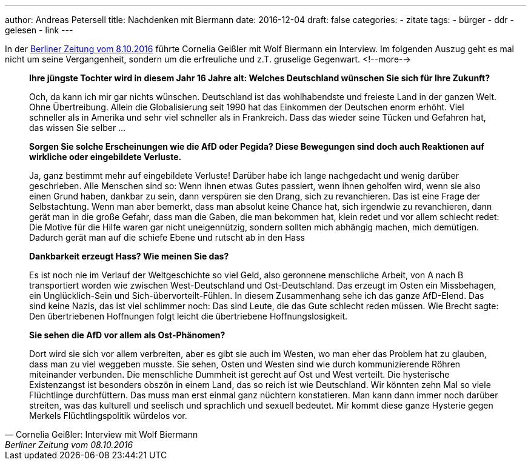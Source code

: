 ---
author: Andreas Petersell
title: Nachdenken mit Biermann
date: 2016-12-04
draft: false
categories:
  - zitate
tags:
  - bürger
  - ddr
  - gelesen
  - link
---

In der https://www.berliner-zeitung.de/kultur-vergnuegen/wolf-biermann-in-die-ddr-zu-gehen-war-das-kluegste-was-ich-je-gemacht-habe-li.48164[Berliner Zeitung vom 8.10.2016] führte Cornelia Geißler mit Wolf Biermann ein Interview. Im folgenden Auszug geht es mal nicht um seine Vergangenheit, sondern um die erfreuliche und z.T. gruselige Gegenwart.
<!--more-->

[quote, Cornelia Geißler: Interview mit Wolf Biermann, Berliner Zeitung vom 08.10.2016]
____
*Ihre jüngste Tochter wird in diesem Jahr 16 Jahre alt: Welches Deutschland wünschen Sie sich für Ihre Zukunft?*

Och, da kann ich mir gar nichts wünschen. Deutschland ist das wohlhabendste und freieste Land in der ganzen Welt. Ohne Übertreibung. Allein die Globalisierung seit 1990 hat das Einkommen der Deutschen enorm erhöht. Viel schneller als in Amerika und sehr viel schneller als in Frankreich. Dass das  wieder seine Tücken und Gefahren hat, das wissen Sie  selber … 

*Sorgen Sie solche Erscheinungen wie die AfD oder Pegida? Diese Bewegungen sind doch auch Reaktionen auf wirkliche oder eingebildete Verluste.* 

Ja, ganz bestimmt mehr auf eingebildete Verluste! Darüber habe ich lange nachgedacht und wenig darüber geschrieben. Alle Menschen sind so: Wenn ihnen etwas Gutes passiert, wenn ihnen geholfen wird, wenn sie also einen Grund haben, dankbar zu sein, dann verspüren sie den Drang, sich zu revanchieren. Das ist eine Frage der Selbstachtung. Wenn man aber bemerkt, dass man absolut keine Chance hat, sich irgendwie zu revanchieren, dann gerät man in die große Gefahr, dass man die Gaben, die man bekommen hat, klein redet und vor allem schlecht redet: Die Motive für die Hilfe waren gar nicht uneigennützig, sondern sollten mich abhängig machen, mich demütigen. Dadurch gerät man auf die schiefe Ebene und rutscht ab in den Hass

*Dankbarkeit erzeugt Hass? Wie meinen Sie das?*

Es ist noch nie im Verlauf der Weltgeschichte so viel Geld, also geronnene menschliche Arbeit, von A nach B transportiert worden wie zwischen West-Deutschland und Ost-Deutschland. Das erzeugt im Osten ein Missbehagen, ein Unglücklich-Sein und Sich-übervorteilt-Fühlen. In diesem Zusammenhang sehe ich das ganze AfD-Elend. Das sind keine Nazis, das ist viel schlimmer noch: Das sind Leute, die das Gute schlecht reden müssen. Wie Brecht sagte: Den übertriebenen Hoffnungen folgt leicht die übertriebene Hoffnungslosigkeit.

*Sie sehen die AfD vor allem als Ost-Phänomen?*

Dort wird sie sich vor allem verbreiten, aber es gibt sie auch im Westen, wo man eher das Problem hat zu glauben, dass man zu viel weggeben musste. Sie sehen, Osten und Westen sind wie durch kommunizierende Röhren miteinander verbunden. Die menschliche Dummheit ist gerecht auf Ost und West verteilt. Die hysterische Existenzangst ist besonders obszön in einem Land, das so reich ist wie Deutschland. Wir könnten zehn Mal so viele Flüchtlinge durchfüttern. Das muss man erst einmal ganz nüchtern konstatieren. Man kann dann immer noch darüber streiten, was das kulturell und seelisch und sprachlich und sexuell bedeutet. Mir kommt diese ganze Hysterie gegen Merkels Flüchtlingspolitik würdelos vor. 
____